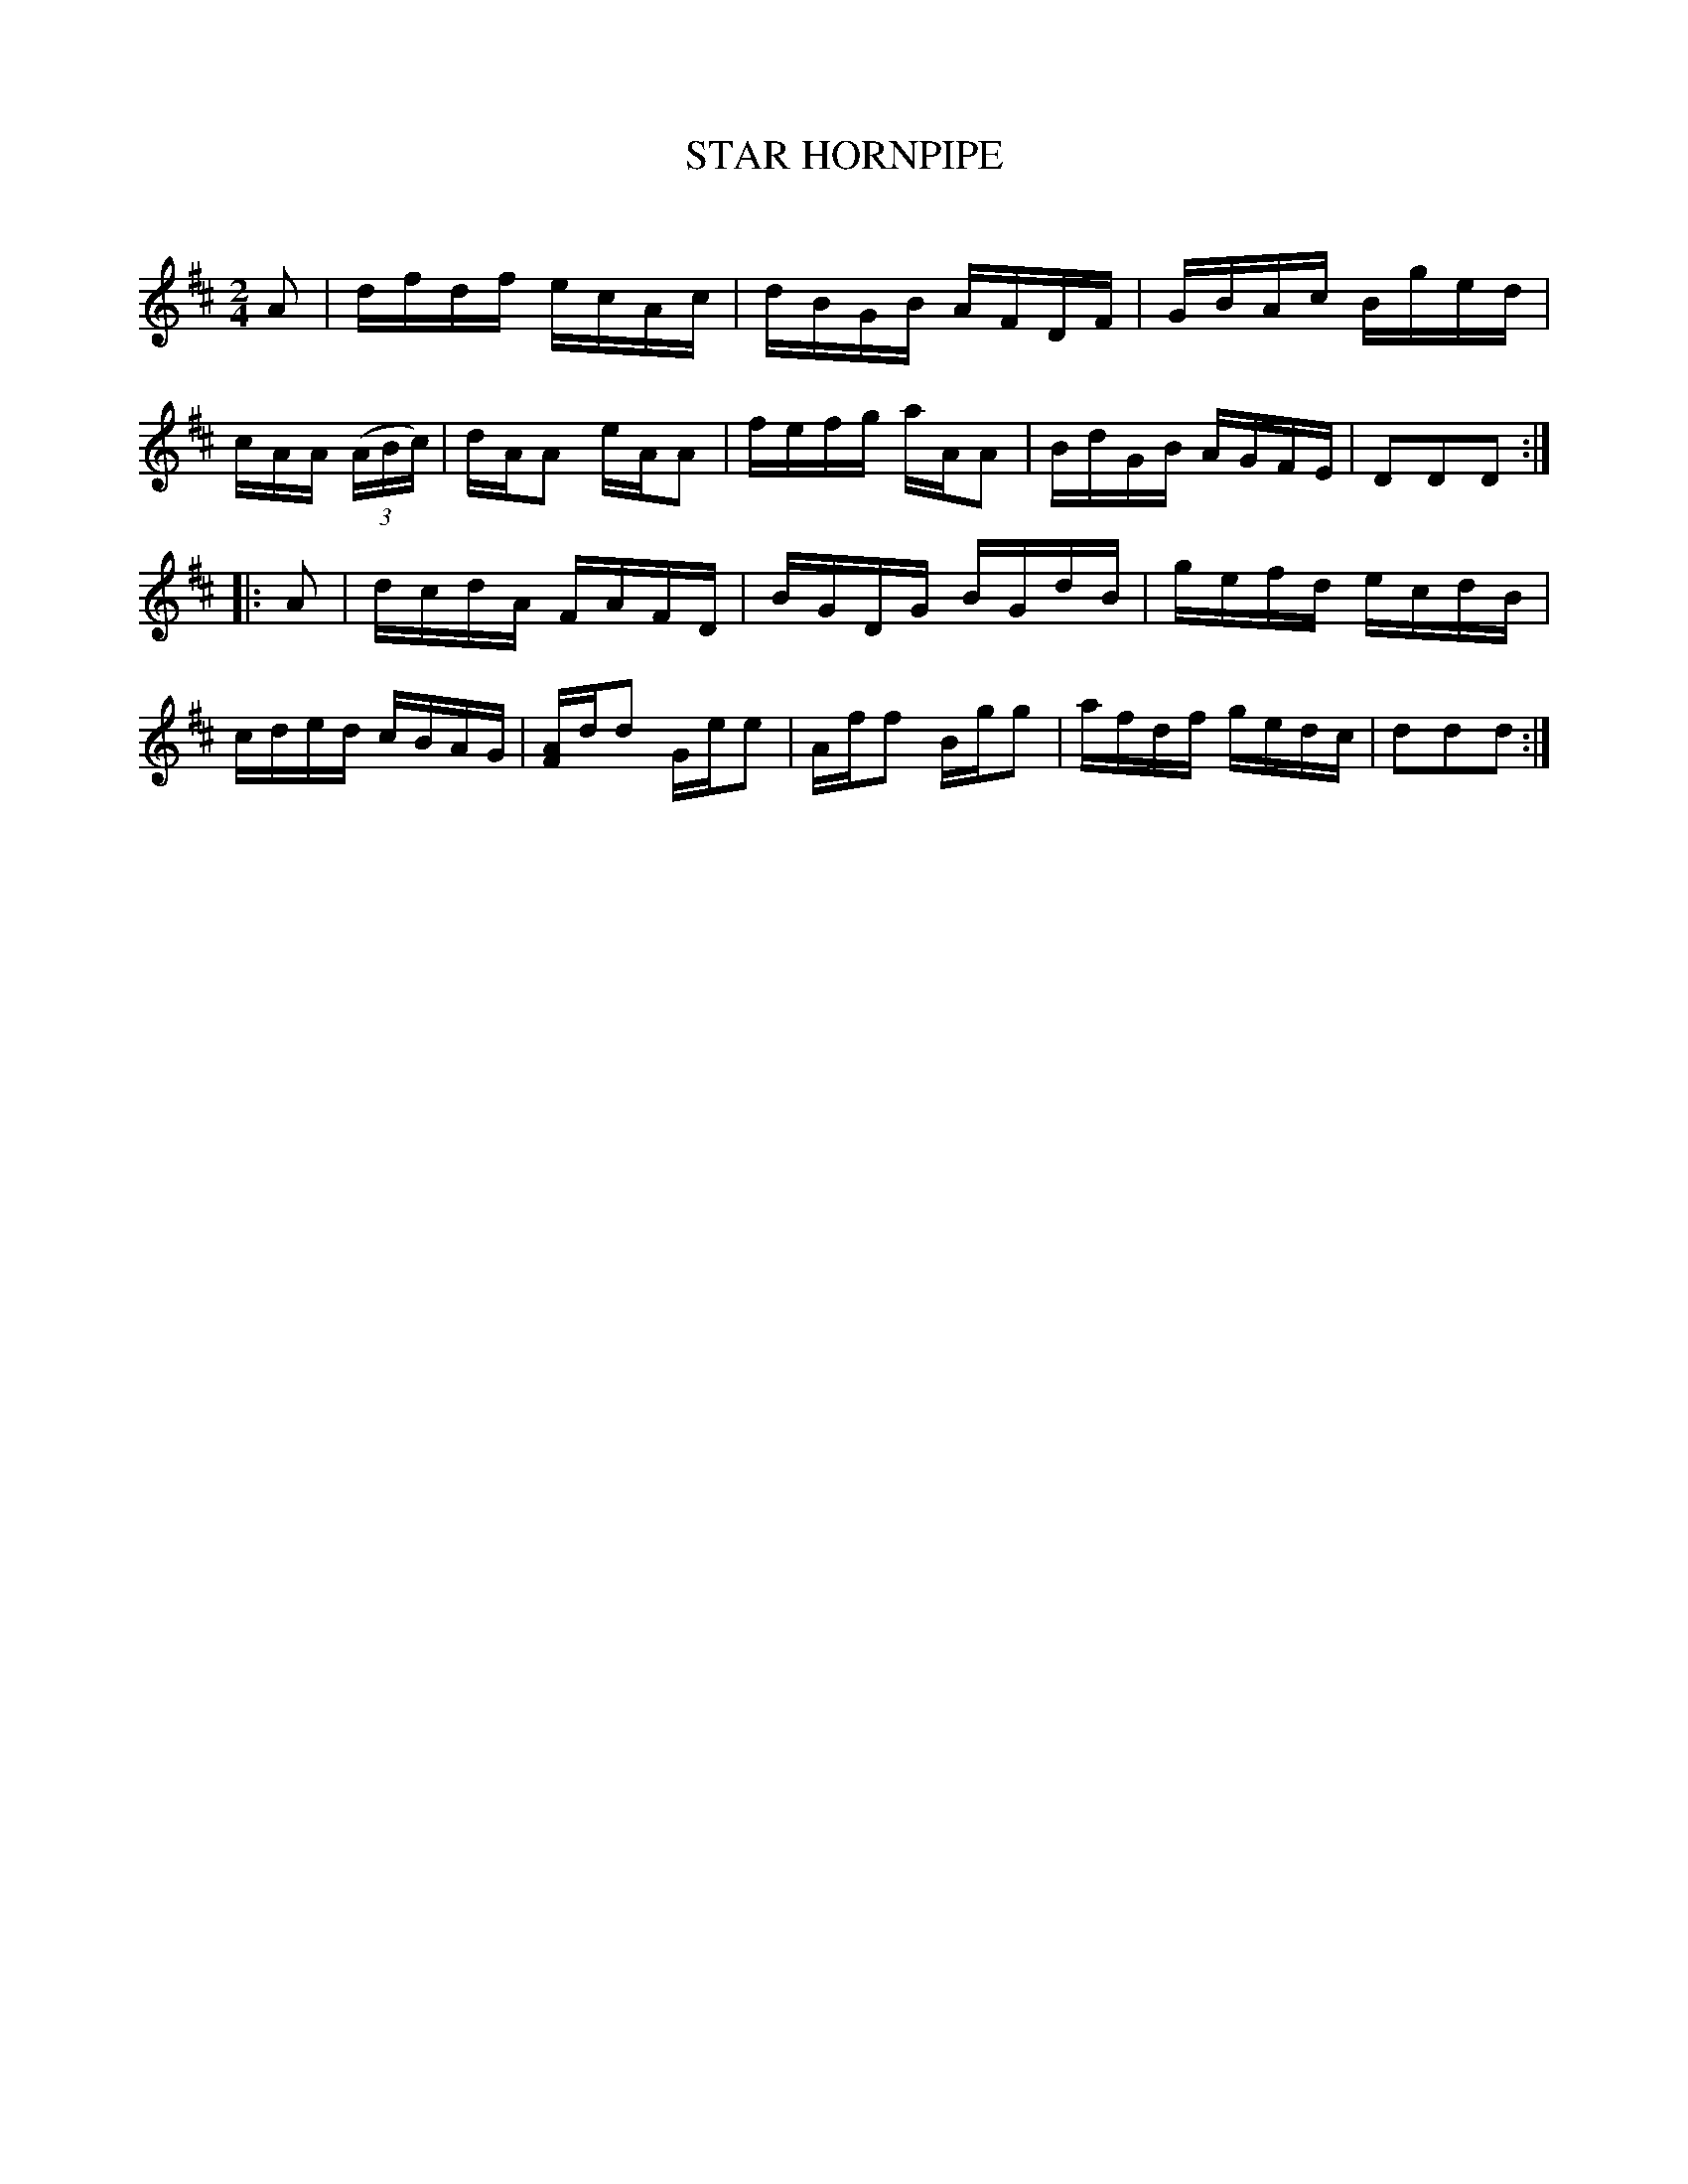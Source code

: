 X: 30732
T: STAR HORNPIPE
C:
%R: hornpipe, reel
B: Elias Howe "The Musician's Companion" Part 3 1844 p.73 #2
S: http://imslp.org/wiki/The_Musician's_Companion_(Howe,_Elias)
Z: 2015 John Chambers <jc:trillian.mit.edu>
M: 2/4
L: 1/16
K: D
% - - - - - - - - - - - - - - - - - - - - - - - - -
A2 |\
dfdf ecAc | dBGB AFDF | GBAc Bged | cAA (3(ABc) |\
dAA2 eAA2 | fefg aAA2 | BdGB AGFE | D2D2D2 :|
|: A2 |\
dcdA FAFD | BGDG BGdB | gefd ecdB | cded cBAG |\
[AF]dd2 Gee2 | Aff2 Bgg2 | afdf gedc | d2d2d2 :|
% - - - - - - - - - - - - - - - - - - - - - - - - -

